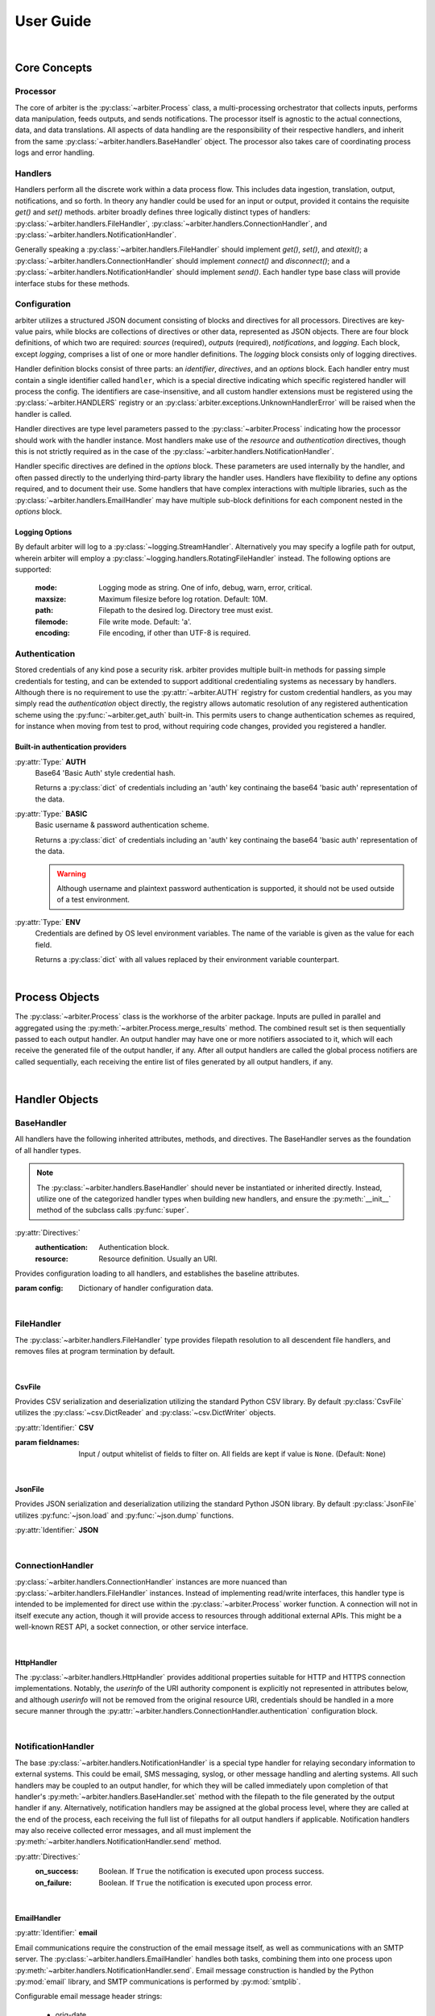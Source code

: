 .. # Links
.. _SMTP: https://docs.python.org/3/library/smtplib.html#smtplib.SMTP
.. _SMTP_SSL: https://docs.python.org/3/library/smtplib.html#smtplib.SMTP_SSL
.. _starttls: https://docs.python.org/3/library/smtplib.html#smtplib.SMTP.starttls
.. _LMTP: https://docs.python.org/3/library/smtplib.html#smtplib.LMTP
.. _RFC 2732: https://tools.ietf.org/html/rfc2732

==========
User Guide
==========

|

Core Concepts
=============

Processor
---------

The core of arbiter is the :py:class:`~arbiter.Process` class, a multi-processing
orchestrator that collects inputs, performs data manipulation, feeds outputs, and
sends notifications. The processor itself is agnostic to the actual connections,
data, and data translations. All aspects of data handling are the responsibility
of their respective handlers, and inherit from the same :py:class:`~arbiter.handlers.BaseHandler`
object. The processor also takes care of coordinating process logs and error
handling.


Handlers
--------

Handlers perform all the discrete work within a data process flow. This includes
data ingestion, translation, output, notifications, and so forth. In theory any
handler could be used for an input or output, provided it contains the requisite
*get()* and *set()* methods. arbiter broadly defines three logically distinct types
of handlers: :py:class:`~arbiter.handlers.FileHandler`, :py:class:`~arbiter.handlers.ConnectionHandler`, and :py:class:`~arbiter.handlers.NotificationHandler`.

Generally speaking a :py:class:`~arbiter.handlers.FileHandler` should implement
*get()*, *set()*, and *atexit()*; a :py:class:`~arbiter.handlers.ConnectionHandler`
should implement *connect()* and *disconnect()*; and a :py:class:`~arbiter.handlers.NotificationHandler`
should implement *send()*. Each handler type base class will provide interface
stubs for these methods.


Configuration
-------------

arbiter utilizes a structured JSON document consisting of blocks and directives
for all processors. Directives are key-value pairs, while blocks are collections
of directives or other data, represented as JSON objects. There are four block
definitions, of which two are required: *sources* (required), *outputs* (required),
*notifications*, and *logging*. Each block, except *logging*, comprises a list
of one or more handler definitions. The *logging* block consists only of logging
directives.

.. code-block:: JSON
  :force:
  :caption: Configuration document skeleton

  {
    "sources": [...],
    "outputs": [...],
    "notifications": [...],
    "logging": {...}
  }

Handler definition blocks consist of three parts: an *identifier*, *directives*,
and an *options* block. Each handler entry must contain a single identifier called
``handler``, which is a special directive indicating which specific registered
handler will process the config. The identifiers are case-insensitive, and all
custom handler extensions must be registered using the :py:class:`~arbiter.HANDLERS`
registry or an :py:class:`arbiter.exceptions.UnknownHandlerError` will be raised
when the handler is called.

.. code-block:: JSON
  :caption: Handler identifier

  {
    "handler": "<name>"
  }

Handler directives are type level parameters passed to the :py:class:`~arbiter.Process`
indicating how the processor should work with the handler instance. Most handlers
make use of the *resource* and *authentication* directives, though this is
not strictly required as in the case of the :py:class:`~arbiter.handlers.NotificationHandler`.

.. code-block:: JSON
  :caption: Example handler block

  {
    "handler": "<name>",
    "resource": "file://local/path/to/file.ext",
    "authentication": {
        "type": "basic",
        "username": "administrator",
        "password": "insecure"
      }
  }

Handler specific directives are defined in the *options* block. These parameters
are used internally by the handler, and often passed directly to the underlying
third-party library the handler uses. Handlers have flexibility to define any
options required, and to document their use. Some handlers that have complex
interactions with multiple libraries, such as the :py:class:`~arbiter.handlers.EmailHandler`
may have multiple sub-block definitions for each component nested in the *options*
block.

.. code-block:: JSON
   :force:
   :caption: Example sup-blocks in handler options.

   {
     "handler": "email",
     "options": {
       "email": {...},
       "smtp": {...}
     }
   }

Logging Options
^^^^^^^^^^^^^^^

By default arbiter will log to a :py:class:`~logging.StreamHandler`. Alternatively
you may specify a logfile path for output, wherein arbiter will employ a
:py:class:`~logging.handlers.RotatingFileHandler` instead. The following options
are supported:

  :mode: Logging mode as string. One of info, debug, warn, error, critical.
  :maxsize: Maximum filesize before log rotation. Default: 10M.
  :path: Filepath to the desired log. Directory tree must exist.
  :filemode: File write mode. Default: 'a'.
  :encoding: File encoding, if other than UTF-8 is required.

Authentication
--------------

Stored credentials of any kind pose a security risk. arbiter provides multiple
built-in methods for passing simple credentials for testing, and can be extended
to support additional credentialing systems as necessary by handlers. Although
there is no requirement to use the :py:attr:`~arbiter.AUTH` registry for custom
credential handlers, as you may simply read the *authentication* object directly,
the registry allows automatic resolution of any registered authentication scheme
using the :py:func:`~arbiter.get_auth` built-in. This permits users to change
authentication schemes as required, for instance when moving from test to prod,
without requiring code changes, provided you registered a handler.

Built-in authentication providers
^^^^^^^^^^^^^^^^^^^^^^^^^^^^^^^^^

:py:attr:`Type:` **AUTH**
  Base64 'Basic Auth' style credential hash.

  Returns a :py:class:`dict` of credentials including an 'auth' key continaing
  the base64 'basic auth' representation of the data.

  .. code-block:: JSON
    :force:
    :caption: AUTH example

    {
      ...,
      "authentication": {
        "type": "auth",
        "credential": "dW5kZXI6d2Vhcg=="
      }
    }

:py:attr:`Type:` **BASIC**
  Basic username & password authentication scheme.

  Returns a :py:class:`dict` of credentials including an 'auth' key continaing
  the base64 'basic auth' representation of the data.

  .. warning::
     Although username and plaintext password authentication is supported, it
     should not be used outside of a test environment.

  .. code-block:: JSON
    :force:
    :caption: BASIC example

    {
      ...,
      "authentication": {
        "type": "basic",
        "username": "bob",
        "password": "dont-do-this"
      }
    }

:py:attr:`Type:` **ENV**
  Credentials are defined by OS level environment variables. The name of the
  variable is given as the value for each field.

  Returns a :py:class:`dict` with all values replaced by their environment variable
  counterpart.

  .. code-block:: JSON
    :force:
    :caption: ENV example

    {
      ...,
      "authentication": {
        "type": "env",
        "username": "APP_USER",
        "token": "APP_TOKEN"
      }
    }

|

Process Objects
===============

.. graphviz:: processor.dot

The :py:class:`~arbiter.Process` class is the workhorse of the arbiter package.
Inputs are pulled in parallel and aggregated using the :py:meth:`~arbiter.Process.merge_results`
method. The combined result set is then sequentially passed to each output handler.
An output handler may have one or more notifiers associated to it, which will
each receive the generated file of the output handler, if any. After all output
handlers are called the global process notifiers are called sequentially, each
receiving the entire list of files generated by all output handlers, if any.

.. class:: Process

   .. attribute:: config

      The process configuration represented as a :py:class:`dict`.

   .. attribute:: results

      Merged results from all inputs as returned by the :py:meth:`merge_results`
      method. The default behavior is to return a :py:class:`list`.

   .. attribute:: files

      A list of files to be sent to the global process notifications handlers.
      After each output handler is called, if the handler has a *filename*
      attribute that is not ``None``, the value will be appended to this list.

   .. method:: Process.__init__(config, worker=None)

      Initialize a :py:class:`Process` instance by loading its JSON configuration
      and initializing configured logging. If `config` is a filepath, the file
      is loaded using :py:func:`~arbiter.load`, otherwise it is expected to be
      a JSON string and loaded using :py:func:`~arbiter.loads`. If `worker` is
      not provided, a generic worker that calls each handler's :py:meth:`~arbiter.handlers.BaseHandler.get`
      method will be provided.

   .. method:: Process.merge_results

      Results from the input handler processes are collected as a list and held
      until all processes are completed. The list of result sets is passed to
      this method for merging into a single result set to be later passed on to
      each output handler. Provided the result sets are well formed by the input
      handlers, the default merge should work for the majority of use cases.
      Where it does not, for example deduplication or collision handling, this
      method should be overloaded as required.

   .. method:: Process.pre

      The pre hook executes after all results are processed, and before the list
      of output handlers is processed.

   .. method:: Process.post

      The post hook executes after all output handlers have been called, before
      the global process notification handlers are processed.

   .. method:: Process.run

      Executes the configured process.

|

Handler Objects
===============

BaseHandler
-----------

All handlers have the following inherited attributes, methods, and directives.
The BaseHandler serves as the foundation of all handler types.

.. note::
   The :py:class:`~arbiter.handlers.BaseHandler` should never be instantiated
   or inherited directly. Instead, utilize one of the categorized handler types
   when building new handlers, and ensure the :py:meth:`__init__` method of the
   subclass calls :py:func:`super`.

:py:attr:`Directives:`
  :authentication:  Authentication block.
  :resource:  Resource definition. Usually an URI.

.. class:: BaseHandler

   Provides configuration loading to all handlers, and establishes the baseline
   attributes.

   :param config: Dictionary of handler configuration data.

   .. attribute:: BaseHandler.config

      The entire handler configuration block, as provided by the calling :py:class:`~arbiter.Process`
      object.

   .. attribute:: BaseHandler.options

      A :py:class:`dictionary` of handler specific keyword options to be passed
      to the handler subroutine. For example, formatting parameters such as `indent`
      for JSON output may be passed this way.

   .. attribute:: BaseHandler.authentication

      The authentication sub-block of the handler configuration definition, if
      present. Otherwise this value is ``None``. This contains all the necessary
      information to authenticate to the resource.

   .. attribute:: BaseHandler.resource

      This represents the full resource definition provided to the handler, after
      substitution parsing has been performed. This will usually correspond to
      an URI, though it is not strictly required.

   .. method:: BaseHandler.atexit()

      Registered with the :py:mod:`atexit` module after the :py:meth:`~arbiter.handlers.BaseHandler.set`
      method is called by the processor.


|

FileHandler
-----------

The :py:class:`~arbiter.handlers.FileHandler` type provides filepath resolution
to all descendent file handlers, and removes files at program termination by
default.

.. class:: FileHandler

   .. attribute:: FileHandler.filename

      For output handlers, this is the output file or file-like resource to be
      written to.

   .. method:: FileHandler.get()

      Data input interface for all handlers. This is called by a :py:class:`~arbiter.Process`
      worker to acquire data from a source.

   .. method:: FileHandler.set(data)

      Data output interface for all handlers. This is called by a :py:class:`~arbiter.Process`
      to write finished data to the handler. A single parameter is required, and
      will be of the data type returned by :py:meth:`~arbiter.Process.merge_results`.

   .. method:: FileHandler.atexit()

      Registered with the :py:mod:`atexit` module to remove the file created for
      output.

|

CsvFile
^^^^^^^

Provides CSV serialization and deserialization utilizing the standard Python CSV
library. By default :py:class:`CsvFile` utilizes the :py:class:`~csv.DictReader`
and :py:class:`~csv.DictWriter` objects.

:py:attr:`Identifier:` **CSV**

.. class:: CsvFile

   :param fieldnames:  Input / output whitelist of fields to filter on. All fields
      are kept if value is ``None``. (Default: ``None``)

   .. method:: CsvFile.__init__(config, **kwargs)

      Sets fields whitelist and initializes handler.

|

JsonFile
^^^^^^^^

Provides JSON serialization and deserialization utilizing the standard Python
JSON library. By default :py:class:`JsonFile` utilizes :py:func:`~json.load`
and :py:func:`~json.dump` functions.

:py:attr:`Identifier:` **JSON**

.. class:: JsonFile

   .. method:: JsonFile.__init__(config, **kwargs)

      JsonFile does not implement any additional attributes or methods.

|

ConnectionHandler
-----------------

:py:class:`~arbiter.handlers.ConnectionHandler` instances are more nuanced than
:py:class:`~arbiter.handlers.FileHandler` instances. Instead of implementing
read/write interfaces, this handler type is intended to be implemented for
direct use within the :py:class:`~arbiter.Process` worker function. A connection
will not in itself execute any action, though it will provide access to resources
through additional external APIs. This might be a well-known REST API, a socket
connection, or other service interface.

.. class:: ConnectionHandler

   .. method:: ConnectionHandler.__init__(config, **kwargs)

      Initializes the handler, stores the authentication sub-block properties,
      and parses the handler resource string for replacement tags.

   .. method:: ConnectionHandler.connect()

      Connection interface to be implemented by sub-classes.

   .. method:: ConnectionHandler.diconnect()

      Disconnection interface to be implemented by sub-classes.

|

HttpHandler
^^^^^^^^^^^

The :py:class:`~arbiter.handlers.HttpHandler` provides additional properties
suitable for HTTP and HTTPS connection implementations. Notably, the `userinfo`
of the URI authority component is explicitly not represented in attributes below,
and although `userinfo` will not be removed from the original resource URI,
credentials should be handled in a more secure manner through the
:py:attr:`~arbiter.handlers.ConnectionHandler.authentication` configuration block.

.. class:: HttpHandler

   .. attribute:: HttpHandler.host

      Location of the resource to be connected to. This could be a registered name,
      or an IP address.

      .. note::
         In accordance with `RFC 2732`_ IPv6 addresses in URLs must be enclosed
         in square brackets. Example: https://[::1]:8080/

   .. attribute:: HttpHandler.path

      Slash (/) separated path segments indicating the resource location upon
      the host.

   .. attribute:: HttpHandler.query

      Query string, if any, used to obtain the desired resource.

   .. attribute:: HttpHandler.secure

      Secure transport indicator. If ``True`` communications will take place over
      an HTTPS connection, otherwise an HTTP connection will be used if ``False``.

      Default: ``False``

   .. attribute:: HttpHandler.port

      Host port to connect to. If the inherited :py:attr:`~arbiter.handlers.ConnectionHandler.resource`
      identifer does not contain a port, `80` will be used for HTTP connections
      and `443` for HTTPS connections by default.

   .. method:: HttpHandler.__init__(config, **kwargs)

      Parses the *resource* string and populates the URL component attributes.

   .. method:: HttpHandler.connect()

      Connection method to be implemented by inheriting sub-classes. Typically
      this will return an connection or session object to the work for making any
      required API calls.

   .. method:: HttpHandler.disconnect()

      Disconnection method to be implemented by inheriting sub-classes, if required.

|

NotificationHandler
-------------------

The base :py:class:`~arbiter.handlers.NotificationHandler` is a special type
handler for relaying secondary information to external systems. This could be
email, SMS messaging, syslog, or other message handling and alerting systems.
All such handlers may be coupled to an output handler, for which they will be
called immediately upon completion of that handler's :py:meth:`~arbiter.handlers.BaseHandler.set`
method with the filepath to the file generated by the output handler if any.
Alternatively, notification handlers may be assigned at the global process level,
where they are called at the end of the process, each receiving the full list of
filepaths for all output handlers if applicable. Notification handlers may also
receive collected error messages, and all must implement the
:py:meth:`~arbiter.handlers.NotificationHandler.send` method.

:py:attr:`Directives:`
  :on_success: Boolean. If ``True`` the notification is executed upon process success.
  :on_failure: Boolean. If ``True`` the notification is executed upon process error.

.. class:: NotificationHandler

   .. attribute:: NotificationHandler.files

      List of all files generated by successful output handlers.

   .. attribute:: NotificationHandler.errors

      List of all errors returned by output handlers.

   .. method:: NotificationHandler.__init__(config, **kwargs)

      Initializes the notification handler, setting the files and error properties
      if applicable.

   .. method:: NotificationHandler.send()

      Notification execution method used by the calling :py:class:`~arbiter.Process`.

|

EmailHandler
^^^^^^^^^^^^

:py:attr:`Identifier:` **email**

Email communications require the construction of the email message itself, as
well as communications with an SMTP server. The :py:class:`~arbiter.handlers.EmailHandler`
handles both tasks, combining them into one process upon :py:meth:`~arbiter.handlers.NotificationHandler.send`.
Email message construction is handled by the Python :py:mod:`email` library, and
SMTP communications is performed by :py:mod:`smtplib`.

Configurable email message header strings:

  - orig-date
  - from
  - sender
  - reply-to
  - to
  - cc
  - bcc
  - subject
  - comments
  - keywords
  - optional-field

Email message options are specified as a sub-block in the standard handler options
block. A `from` header and one of `to`, `cc`, `bcc` are required. All other headers
may be omitted, though a `subject` is strongly recommended. Two additional non-header
fields are supported as well:

:py:attr:`Email Options:`
  :body:  the email message body template
  :body_error:  the email message body template returned upon errors
  :\*\*headers:  Any listed header

.. code-block:: JSON
  :caption: Example email options

  {
     "handler": "email",
     "options": {
       "email": {
         "from": ["no-reply@example.com"],
         "to": ["recipient@example.com"],
         "subject": "Email subject with a timestamp: {timestamp}",
         "body": "This email was generated on {date}.",
         "body_error": "Errors happened: {errors}"
       }
     }
   }

SMTP options are collected as a sub-block under the `SMTP` key. SSL, TLS, and
LMTP are supported through configuration. Python contexts, for SSL and TLS, are
not presently support; a keyfile and certfile must be declared instead.

:py:attr:`SMTP Options:`
  :host:  host identifier. See `SMTP`_ for additional options.
  :ssl:  boolean flag. See `SMTP_SSL`_ for additional options.
  :tls:  boolean flag. See `starttls`_ for additional options.
  :lmtp:  boolean flag. See `LMTP`_ for additional options.
  :authentication:  Authentication block.

.. code-block:: JSON
  :caption: Example SMTP options

  {
     "handler": "email",
     "options": {
       "smtp": {
         "host": "localhost",
         "ssl": true,
         "keyfile": "./location/keyfile",
         "certfile": "./location/certfile"
       }
     }
   }

.. class:: EmailHandler

   .. attribute:: EmailHandler.emailheaders

      A list of email headers which may be modified by the user via configuration
      parameters or passed into the `email` keyword. This list must not be
      edited.

   .. method:: EmailHandler.__init__(config, **kwargs)

      If passing in options directly, Email message options and SMTP options must
      be passed in as a :py:class:`dict` to they keywords `email` and `smtp`
      respectively. All other handler options are passed in as normal.
